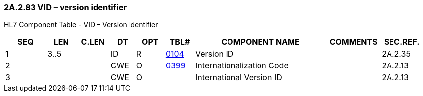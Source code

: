 === 2A.2.83 VID – version identifier

HL7 Component Table - VID – Version Identifier

[width="99%",cols="10%,7%,8%,6%,7%,7%,32%,13%,10%",options="header",]
|===
|SEQ |LEN |C.LEN |DT |OPT |TBL# |COMPONENT NAME |COMMENTS |SEC.REF.
|1 |3..5 | |ID |R |file:///E:\V2\v2.9%20final%20Nov%20from%20Frank\V29_CH02C_Tables.docx#HL70104[0104] |Version ID | |2A.2.35
|2 | | |CWE |O |file:///E:\V2\v2.9%20final%20Nov%20from%20Frank\V29_CH02C_Tables.docx#HL70399[0399] |Internationalization Code | |2A.2.13
|3 | | |CWE |O | |International Version ID | |2A.2.13
|===

